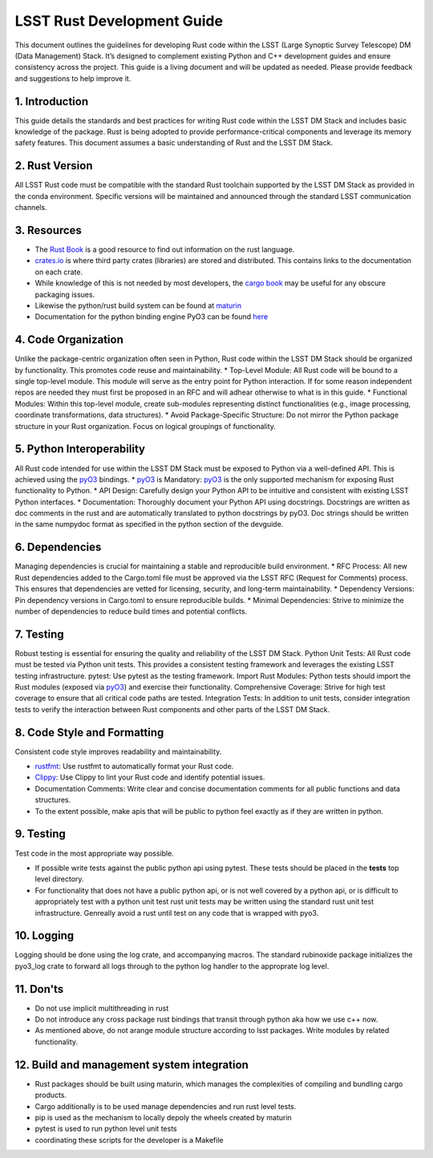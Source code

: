 LSST Rust Development Guide
===========================

This document outlines the guidelines for developing Rust code within the LSST (Large Synoptic Survey Telescope) DM (Data Management) Stack. It’s designed to complement existing Python and C++ development guides and ensure consistency across the project.  
This guide is a living document and will be updated as needed. Please provide feedback and suggestions to help improve it.

1. Introduction
---------------

This guide details the standards and best practices for writing Rust code within the LSST DM Stack and includes basic knowledge of the package. Rust is being adopted to provide performance-critical components and leverage its memory safety features. This document assumes a basic understanding of Rust and the LSST DM Stack.

2. Rust Version
---------------

All LSST Rust code must be compatible with the standard Rust toolchain supported by the LSST DM Stack as provided in the conda environment. Specific versions will be maintained and announced through the standard LSST communication channels.

3. Resources
------------

* The `Rust Book <https://doc.rust-lang.org/book/>`_  is a good resource to find out information on the rust language.  
* `crates.io <https://crates.io/>`_ is where third party crates (libraries) are stored and distributed. This contains links to the documentation on each crate.  
* While knowledge of this is not needed by most developers, the `cargo book <https://doc.rust-lang.org/cargo/>`_ may be useful for any obscure packaging issues.  
* Likewise the python/rust build system can be found at `maturin <https://www.maturin.rs/>`_
* Documentation for the python binding engine PyO3 can be found `here <https://docs.rs/pyo3/latest/pyo3/>`_

4. Code Organization
--------------------

Unlike the package-centric organization often seen in Python, Rust code within the LSST DM Stack should be organized by functionality. This promotes code reuse and maintainability. 
* Top-Level Module: All Rust code will be bound to a single top-level module. This module will serve as the entry point for Python interaction. If for some reason independent repos are needed they must first be proposed in an RFC and will adhear otherwise to what is in this guide. 
* Functional Modules: Within this top-level module, create sub-modules representing distinct functionalities (e.g., image processing, coordinate transformations, data structures).
* Avoid Package-Specific Structure: Do not mirror the Python package structure in your Rust organization. Focus on logical groupings of functionality.

5. Python Interoperability
--------------------------

All Rust code intended for use within the LSST DM Stack must be exposed to Python via a well-defined API. This is achieved using the `pyO3`_ bindings.  
* `pyO3`_ is Mandatory: `pyO3`_ is the only supported mechanism for exposing Rust functionality to Python.  
* API Design: Carefully design your Python API to be intuitive and consistent with existing LSST Python interfaces.  
* Documentation: Thoroughly document your Python API using docstrings. Docstrings are written as doc comments in the rust and are automatically translated to python docstrings by pyO3. Doc strings should be written in the same numpydoc format as specified in the python section of the devguide.

6. Dependencies
---------------

Managing dependencies is crucial for maintaining a stable and reproducible build environment.  
* RFC Process: All new Rust dependencies added to the Cargo.toml file must be approved via the LSST RFC (Request for Comments) process. This ensures that dependencies are vetted for licensing, security, and long-term maintainability.  
* Dependency Versions: Pin dependency versions in Cargo.toml to ensure reproducible builds.  
* Minimal Dependencies: Strive to minimize the number of dependencies to reduce build times and potential conflicts.

7. Testing
----------

Robust testing is essential for ensuring the quality and reliability of the LSST DM Stack.  
Python Unit Tests: All Rust code must be tested via Python unit tests. This provides a consistent testing framework and leverages the existing LSST testing infrastructure.  
pytest: Use pytest as the testing framework.  
Import Rust Modules: Python tests should import the Rust modules (exposed via `pyO3`_) and exercise their functionality.  
Comprehensive Coverage: Strive for high test coverage to ensure that all critical code paths are tested.  
Integration Tests: In addition to unit tests, consider integration tests to verify the interaction between Rust components and other parts of the LSST DM Stack.

8. Code Style and Formatting
----------------------------

Consistent code style improves readability and maintainability.  

* `rustfmt`_: Use rustfmt to automatically format your Rust code.  
* `Clippy`_: Use Clippy to lint your Rust code and identify potential issues.  
* Documentation Comments: Write clear and concise documentation comments for all public functions and data structures.  
* To the extent possible, make apis that will be public to python feel exactly as if they are written in python.

9. Testing
----------

Test code in the most appropriate way possible.  

* If possible write tests against the public python api using pytest. These tests should be placed in the **tests** top level directory.  
* For functionality that does not have a public python api, or is not well covered by a python api, or is difficult to appropriately test with a python unit test rust unit tests may be written using the standard rust unit test infrastructure. Genreally avoid a rust until test on any code that is wrapped with pyo3.

10. Logging
-----------

Logging should be done using the log crate, and accompanying macros. The standard rubinoxide package initializes the pyo3_log crate to forward all logs through to the python log handler to the approprate log level.

11. Don'ts
----------

* Do not use implicit multithreading in rust  
* Do not introduce any cross package rust bindings that transit through python aka how we use c++ now.  
* As mentioned above, do not arange module structure according to lsst packages. Write modules by related functionality.

12. Build and management system integration
-------------------------------------------

* Rust packages should be built using maturin, which manages the complexities of compiling and bundling cargo products.  
* Cargo additionally is to be used manage dependencies and run rust level tests.  
* pip is used as the mechanism to locally depoly the wheels created by maturin  
* pytest is used to run python level unit tests  
* coordinating these scripts for the developer is a Makefile

.. _rustfmt: https://github.com/rust-lang/rustfmt  
.. _Clippy: https://github.com/rust-lang/rust-clippy
.. _pyO3: https://pyo3.rs/
